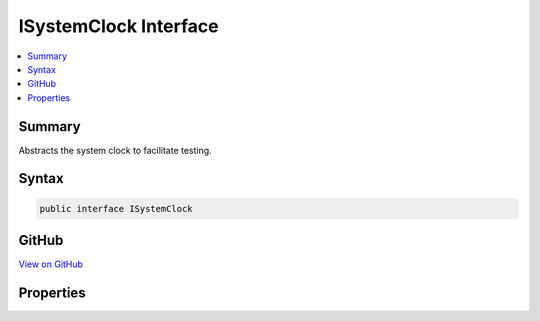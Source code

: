 

ISystemClock Interface
======================



.. contents:: 
   :local:



Summary
-------

Abstracts the system clock to facilitate testing.











Syntax
------

.. code-block:: csharp

   public interface ISystemClock





GitHub
------

`View on GitHub <https://github.com/aspnet/apidocs/blob/master/aspnet/security/src/Microsoft.AspNet.Authentication/ISystemClock.cs>`_





.. dn:interface:: Microsoft.AspNet.Authentication.ISystemClock

Properties
----------

.. dn:interface:: Microsoft.AspNet.Authentication.ISystemClock
    :noindex:
    :hidden:

    
    .. dn:property:: Microsoft.AspNet.Authentication.ISystemClock.UtcNow
    
        
    
        Retrieves the current system time in UTC.
    
        
        :rtype: System.DateTimeOffset
    
        
        .. code-block:: csharp
    
           DateTimeOffset UtcNow { get; }
    

